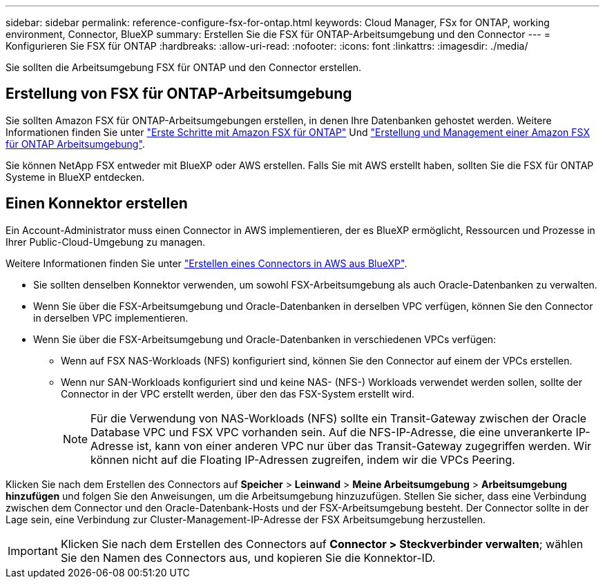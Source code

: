---
sidebar: sidebar 
permalink: reference-configure-fsx-for-ontap.html 
keywords: Cloud Manager, FSx for ONTAP, working environment, Connector, BlueXP 
summary: Erstellen Sie die FSX für ONTAP-Arbeitsumgebung und den Connector 
---
= Konfigurieren Sie FSX für ONTAP
:hardbreaks:
:allow-uri-read: 
:nofooter: 
:icons: font
:linkattrs: 
:imagesdir: ./media/


[role="lead"]
Sie sollten die Arbeitsumgebung FSX für ONTAP und den Connector erstellen.



== Erstellung von FSX für ONTAP-Arbeitsumgebung

Sie sollten Amazon FSX für ONTAP-Arbeitsumgebungen erstellen, in denen Ihre Datenbanken gehostet werden. Weitere Informationen finden Sie unter link:https://docs.netapp.com/us-en/cloud-manager-fsx-ontap/start/task-getting-started-fsx.html["Erste Schritte mit Amazon FSX für ONTAP"] Und link:https://docs.netapp.com/us-en/cloud-manager-fsx-ontap/use/task-creating-fsx-working-environment.html["Erstellung und Management einer Amazon FSX für ONTAP Arbeitsumgebung"].

Sie können NetApp FSX entweder mit BlueXP oder AWS erstellen. Falls Sie mit AWS erstellt haben, sollten Sie die FSX für ONTAP Systeme in BlueXP entdecken.



== Einen Konnektor erstellen

Ein Account-Administrator muss einen Connector in AWS implementieren, der es BlueXP ermöglicht, Ressourcen und Prozesse in Ihrer Public-Cloud-Umgebung zu managen.

Weitere Informationen finden Sie unter link:https://docs.netapp.com/us-en/cloud-manager-setup-admin/task-quick-start-connector-aws.html["Erstellen eines Connectors in AWS aus BlueXP"].

* Sie sollten denselben Konnektor verwenden, um sowohl FSX-Arbeitsumgebung als auch Oracle-Datenbanken zu verwalten.
* Wenn Sie über die FSX-Arbeitsumgebung und Oracle-Datenbanken in derselben VPC verfügen, können Sie den Connector in derselben VPC implementieren.
* Wenn Sie über die FSX-Arbeitsumgebung und Oracle-Datenbanken in verschiedenen VPCs verfügen:
+
** Wenn auf FSX NAS-Workloads (NFS) konfiguriert sind, können Sie den Connector auf einem der VPCs erstellen.
** Wenn nur SAN-Workloads konfiguriert sind und keine NAS- (NFS-) Workloads verwendet werden sollen, sollte der Connector in der VPC erstellt werden, über den das FSX-System erstellt wird.
+

NOTE: Für die Verwendung von NAS-Workloads (NFS) sollte ein Transit-Gateway zwischen der Oracle Database VPC und FSX VPC vorhanden sein. Auf die NFS-IP-Adresse, die eine unverankerte IP-Adresse ist, kann von einer anderen VPC nur über das Transit-Gateway zugegriffen werden. Wir können nicht auf die Floating IP-Adressen zugreifen, indem wir die VPCs Peering.





Klicken Sie nach dem Erstellen des Connectors auf *Speicher* > *Leinwand* > *Meine Arbeitsumgebung* > *Arbeitsumgebung hinzufügen* und folgen Sie den Anweisungen, um die Arbeitsumgebung hinzuzufügen. Stellen Sie sicher, dass eine Verbindung zwischen dem Connector und den Oracle-Datenbank-Hosts und der FSX-Arbeitsumgebung besteht. Der Connector sollte in der Lage sein, eine Verbindung zur Cluster-Management-IP-Adresse der FSX Arbeitsumgebung herzustellen.


IMPORTANT: Klicken Sie nach dem Erstellen des Connectors auf *Connector > Steckverbinder verwalten*; wählen Sie den Namen des Connectors aus, und kopieren Sie die Konnektor-ID.
